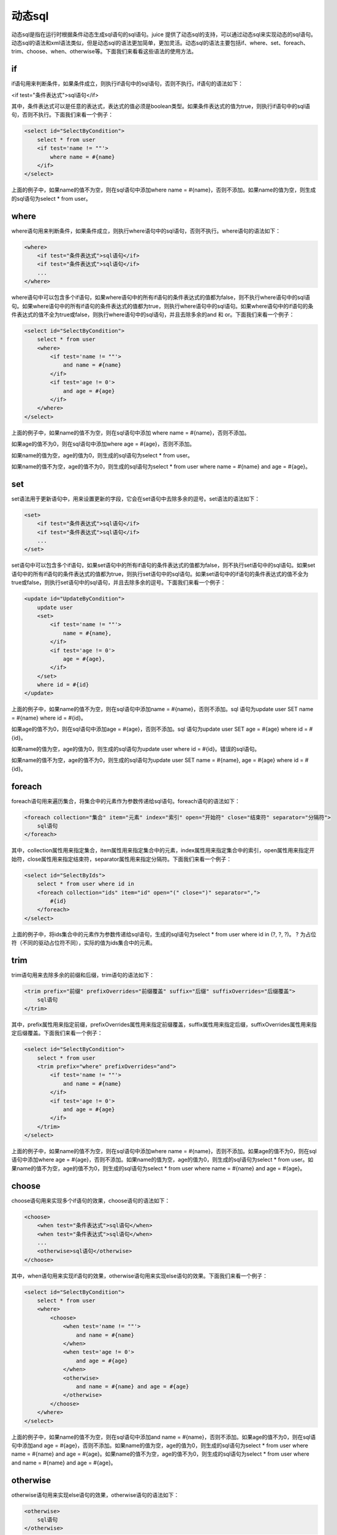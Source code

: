 动态sql
============


动态sql是指在运行时根据条件动态生成sql语句的sql语句。juice 提供了动态sql的支持，可以通过动态sql来实现动态的sql语句。动态sql的语法和xml语法类似，但是动态sql的语法更加简单，更加灵活。动态sql的语法主要包括if、where、set、foreach、trim、choose、when、otherwise等。下面我们来看看这些语法的使用方法。

if
----

if语句用来判断条件，如果条件成立，则执行if语句中的sql语句，否则不执行。if语句的语法如下：

<if test="条件表达式">sql语句</if>

其中，条件表达式可以是任意的表达式，表达式的值必须是boolean类型。如果条件表达式的值为true，则执行if语句中的sql语句，否则不执行。下面我们来看一个例子：

.. code-block:: xml

    <select id="SelectByCondition">
        select * from user
        <if test='name != ""'>
            where name = #{name}
        </if>
    </select>

上面的例子中，如果name的值不为空，则在sql语句中添加where name = #{name}，否则不添加。如果name的值为空，则生成的sql语句为select * from user。

where
-----

where语句用来判断条件，如果条件成立，则执行where语句中的sql语句，否则不执行。where语句的语法如下：

.. code-block:: xml

    <where>
        <if test="条件表达式">sql语句</if>
        <if test="条件表达式">sql语句</if>
        ...
    </where>

where语句中可以包含多个if语句，如果where语句中的所有if语句的条件表达式的值都为false，则不执行where语句中的sql语句。如果where语句中的所有if语句的条件表达式的值都为true，则执行where语句中的sql语句。如果where语句中的if语句的条件表达式的值不全为true或false，则执行where语句中的sql语句，并且去除多余的and 和 or。下面我们来看一个例子：

.. code-block:: xml

    <select id="SelectByCondition">
        select * from user
        <where>
            <if test='name != ""'>
                and name = #{name}
            </if>
            <if test='age != 0'>
                and age = #{age}
            </if>
        </where>
    </select>

上面的例子中，如果name的值不为空，则在sql语句中添加 where name = #{name}，否则不添加。

如果age的值不为0，则在sql语句中添加where age = #{age}，否则不添加。

如果name的值为空，age的值为0，则生成的sql语句为select * from user。

如果name的值不为空，age的值不为0，则生成的sql语句为select * from user where name = #{name} and age = #{age}。

set
---

set语法用于更新语句中，用来设置更新的字段，它会在set语句中去除多余的逗号。set语法的语法如下：

.. code-block:: xml

    <set>
        <if test="条件表达式">sql语句</if>
        <if test="条件表达式">sql语句</if>
        ...
    </set>

set语句中可以包含多个if语句，如果set语句中的所有if语句的条件表达式的值都为false，则不执行set语句中的sql语句。如果set语句中的所有if语句的条件表达式的值都为true，则执行set语句中的sql语句。如果set语句中的if语句的条件表达式的值不全为true或false，则执行set语句中的sql语句，并且去除多余的逗号。下面我们来看一个例子：

.. code-block:: xml

    <update id="UpdateByCondition">
        update user
        <set>
            <if test='name != ""'>
                name = #{name},
            </if>
            <if test='age != 0'>
                age = #{age},
            </if>
        </set>
        where id = #{id}
    </update>


上面的例子中，如果name的值不为空，则在sql语句中添加name = #{name}，否则不添加。sql 语句为update user SET name = #{name} where id = #{id}。

如果age的值不为0，则在sql语句中添加age = #{age}，否则不添加。sql 语句为update user SET age = #{age} where id = #{id}。

如果name的值为空，age的值为0，则生成的sql语句为update user where id = #{id}。错误的sql语句。

如果name的值不为空，age的值不为0，则生成的sql语句为update user SET name = #{name}, age = #{age} where id = #{id}。

foreach
-------

foreach语句用来遍历集合，将集合中的元素作为参数传递给sql语句。foreach语句的语法如下：

.. code-block:: xml

    <foreach collection="集合" item="元素" index="索引" open="开始符" close="结束符" separator="分隔符">
        sql语句
    </foreach>

其中，collection属性用来指定集合，item属性用来指定集合中的元素，index属性用来指定集合中的索引，open属性用来指定开始符，close属性用来指定结束符，separator属性用来指定分隔符。下面我们来看一个例子：

.. code-block:: xml

    <select id="SelectByIds">
        select * from user where id in
        <foreach collection="ids" item="id" open="(" close=")" separator=",">
            #{id}
        </foreach>
    </select>

上面的例子中，将ids集合中的元素作为参数传递给sql语句，生成的sql语句为select * from user where id in (?, ?, ?)。 ? 为占位符（不同的驱动占位符不同），实际的值为ids集合中的元素。


trim
----

trim语句用来去除多余的前缀和后缀，trim语句的语法如下：

.. code-block:: xml

    <trim prefix="前缀" prefixOverrides="前缀覆盖" suffix="后缀" suffixOverrides="后缀覆盖">
        sql语句
    </trim>


其中，prefix属性用来指定前缀，prefixOverrides属性用来指定前缀覆盖，suffix属性用来指定后缀，suffixOverrides属性用来指定后缀覆盖。下面我们来看一个例子：

.. code-block:: xml

    <select id="SelectByCondition">
        select * from user
        <trim prefix="where" prefixOverrides="and">
            <if test='name != ""'>
                and name = #{name}
            </if>
            <if test='age != 0'>
                and age = #{age}
            </if>
        </trim>
    </select>


上面的例子中，如果name的值不为空，则在sql语句中添加where name = #{name}，否则不添加。如果age的值不为0，则在sql语句中添加where age = #{age}，否则不添加。如果name的值为空，age的值为0，则生成的sql语句为select * from user。如果name的值不为空，age的值不为0，则生成的sql语句为select * from user where name = #{name} and age = #{age}。

choose
------

choose语句用来实现多个if语句的效果，choose语句的语法如下：

.. code-block:: xml

    <choose>
        <when test="条件表达式">sql语句</when>
        <when test="条件表达式">sql语句</when>
        ...
        <otherwise>sql语句</otherwise>
    </choose>


其中，when语句用来实现if语句的效果，otherwise语句用来实现else语句的效果。下面我们来看一个例子：

.. code-block:: xml

    <select id="SelectByCondition">
        select * from user
        <where>
            <choose>
                <when test='name != ""'>
                    and name = #{name}
                </when>
                <when test='age != 0'>
                    and age = #{age}
                </when>
                <otherwise>
                    and name = #{name} and age = #{age}
                </otherwise>
            </choose>
        </where>
    </select>


上面的例子中，如果name的值不为空，则在sql语句中添加and name = #{name}，否则不添加。如果age的值不为0，则在sql语句中添加and age = #{age}，否则不添加。如果name的值为空，age的值为0，则生成的sql语句为select * from user where name = #{name} and age = #{age}。如果name的值不为空，age的值不为0，则生成的sql语句为select * from user where and name = #{name} and age = #{age}。

otherwise
---------

otherwise语句用来实现else语句的效果，otherwise语句的语法如下：

.. code-block:: xml

    <otherwise>
        sql语句
    </otherwise>

当choose语句中的所有when语句的条件表达式都不成立时，执行otherwise语句。




